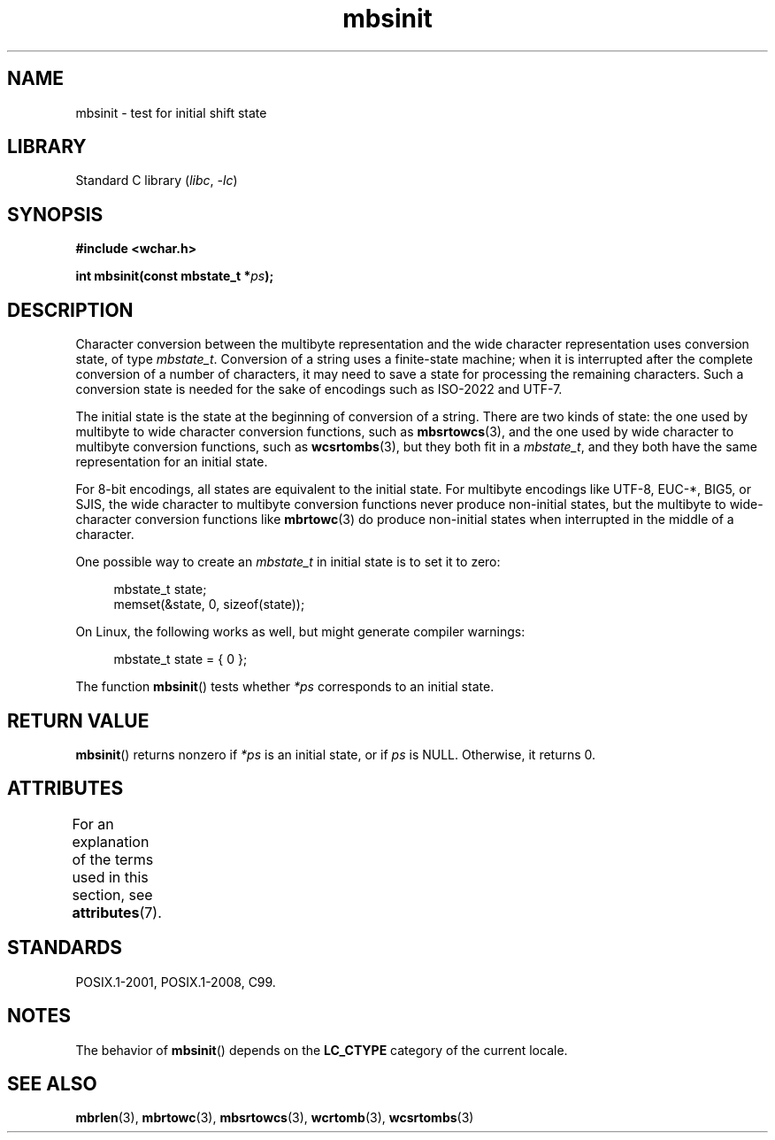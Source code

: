 '\" t
.\" Copyright (c) Bruno Haible <haible@clisp.cons.org>
.\"
.\" SPDX-License-Identifier: GPL-2.0-or-later
.\"
.\" References consulted:
.\"   GNU glibc-2 source code and manual
.\"   Dinkumware C library reference http://www.dinkumware.com/
.\"   OpenGroup's Single UNIX specification http://www.UNIX-systems.org/online.html
.\"   ISO/IEC 9899:1999
.\"
.TH mbsinit 3 (date) "Linux man-pages (unreleased)"
.SH NAME
mbsinit \- test for initial shift state
.SH LIBRARY
Standard C library
.RI ( libc ", " \-lc )
.SH SYNOPSIS
.nf
.B #include <wchar.h>
.PP
.BI "int mbsinit(const mbstate_t *" ps );
.fi
.SH DESCRIPTION
Character conversion between the multibyte representation and the wide
character representation uses conversion state, of type
.IR mbstate_t .
Conversion of a string uses a finite-state machine; when it is interrupted
after the complete conversion of a number of characters, it may need to
save a state for processing the remaining characters.
Such a conversion
state is needed for the sake of encodings such as ISO-2022 and UTF-7.
.PP
The initial state is the state at the beginning of conversion of a string.
There are two kinds of state: the one used by multibyte to wide character
conversion functions, such as
.BR mbsrtowcs (3),
and the one used by wide
character to multibyte conversion functions, such as
.BR wcsrtombs (3),
but they both fit in a
.IR mbstate_t ,
and they both have the same
representation for an initial state.
.PP
For 8-bit encodings, all states are equivalent to the initial state.
For multibyte encodings like UTF-8, EUC-*, BIG5, or SJIS, the wide character
to multibyte conversion functions never produce non-initial states, but the
multibyte to wide-character conversion functions like
.BR mbrtowc (3)
do
produce non-initial states when interrupted in the middle of a character.
.PP
One possible way to create an
.I mbstate_t
in initial state is to set it to zero:
.PP
.in +4n
.EX
mbstate_t state;
memset(&state, 0, sizeof(state));
.EE
.in
.PP
On Linux, the following works as well, but might generate compiler warnings:
.PP
.in +4n
.EX
mbstate_t state = { 0 };
.EE
.in
.PP
The function
.BR mbsinit ()
tests whether
.I *ps
corresponds to an
initial state.
.SH RETURN VALUE
.BR mbsinit ()
returns nonzero if
.I *ps
is an initial state, or if
.I ps
is NULL.
Otherwise, it returns 0.
.SH ATTRIBUTES
For an explanation of the terms used in this section, see
.BR attributes (7).
.ad l
.nh
.TS
allbox;
lbx lb lb
l l l.
Interface	Attribute	Value
T{
.BR mbsinit ()
T}	Thread safety	MT-Safe
.TE
.hy
.ad
.sp 1
.SH STANDARDS
POSIX.1-2001, POSIX.1-2008, C99.
.SH NOTES
The behavior of
.BR mbsinit ()
depends on the
.B LC_CTYPE
category of the
current locale.
.SH SEE ALSO
.BR mbrlen (3),
.BR mbrtowc (3),
.BR mbsrtowcs (3),
.BR wcrtomb (3),
.BR wcsrtombs (3)
